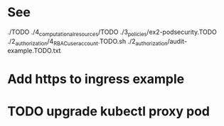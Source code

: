 * See
./TODO
./4_computational_resources/TODO
./3_policies/ex2-podsecurity.TODO
./2_authorization/4_RBAC_useraccount.TODO.sh
./2_authorization/audit-example.TODO.txt
* Add https to ingress example
* TODO upgrade kubectl proxy pod